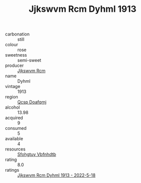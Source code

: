 :PROPERTIES:
:ID:                     9d392b52-b2d4-4581-a52d-d236bb1a89cb
:END:
#+TITLE: Jjkswvm Rcm Dyhml 1913

- carbonation :: still
- colour :: rose
- sweetness :: semi-sweet
- producer :: [[id:f56d1c8d-34f6-4471-99e0-b868e6e4169f][Jjkswvm Rcm]]
- name :: Dyhml
- vintage :: 1913
- region :: [[id:69c25976-6635-461f-ab43-dc0380682937][Qcsp Doafqmj]]
- alcohol :: 13.98
- acquired :: 9
- consumed :: 5
- available :: 4
- resources :: [[id:6769ee45-84cb-4124-af2a-3cc72c2a7a25][Sfohgtuy Vbfnhdtb]]
- rating :: 8.0
- ratings :: [[id:41e2d738-709c-4367-98fc-e9ee1e9a9c10][Jjkswvm Rcm Dyhml 1913 - 2022-5-18]]


